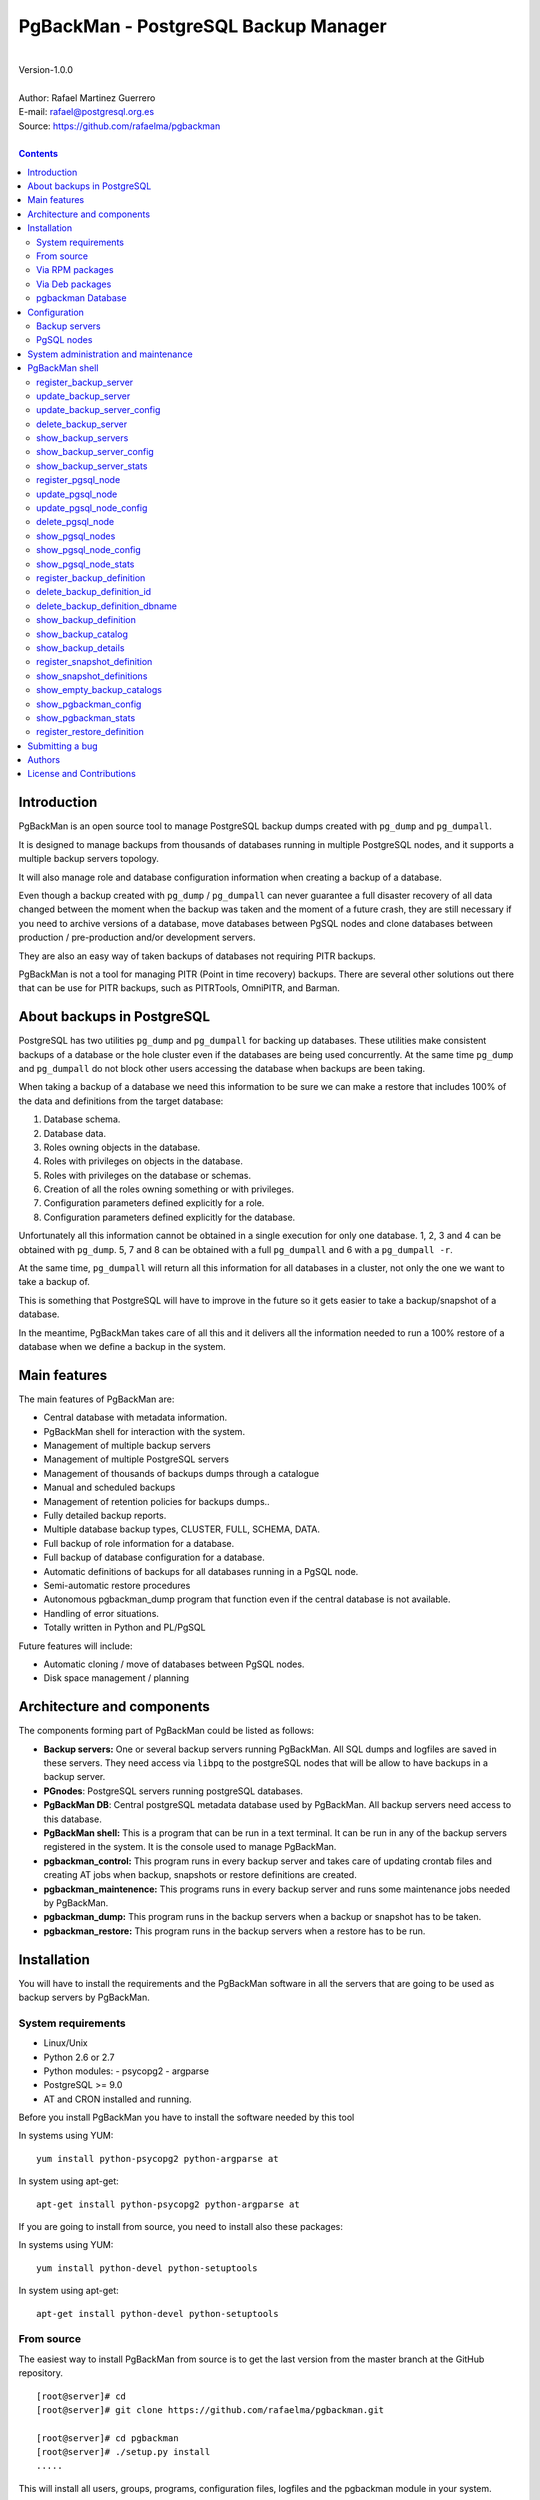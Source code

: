 =====================================
PgBackMan - PostgreSQL Backup Manager
=====================================

|
| Version-1.0.0
|
| Author: Rafael Martinez Guerrero
| E-mail: rafael@postgresql.org.es
| Source: https://github.com/rafaelma/pgbackman
|

.. contents::


Introduction
============

PgBackMan is an open source tool to manage PostgreSQL backup dumps
created with ``pg_dump`` and ``pg_dumpall``.

It is designed to manage backups from thousands of databases running
in multiple PostgreSQL nodes, and it supports a multiple backup
servers topology.

It will also manage role and database configuration information when
creating a backup of a database.

Even though a backup created with ``pg_dump`` / ``pg_dumpall`` can never
guarantee a full disaster recovery of all data changed between the
moment when the backup was taken and the moment of a future crash,
they are still necessary if you need to archive versions of a database, move
databases between PgSQL nodes and clone databases between production /
pre-production and/or development servers.

They are also an easy way of taken backups of databases not requiring
PITR backups.
	
PgBackMan is not a tool for managing PITR (Point in time recovery)
backups. There are several other solutions out there that can be use
for PITR backups, such as PITRTools, OmniPITR, and Barman. 


About backups in PostgreSQL
===========================

PostgreSQL has two utilities ``pg_dump`` and ``pg_dumpall`` for
backing up databases. These utilities make consistent backups of a
database or the hole cluster even if the databases are being used
concurrently. At the same time ``pg_dump`` and ``pg_dumpall`` do not
block other users accessing the database when backups are been taking.

When taking a backup of a database we need this information to be sure
we can make a restore that includes 100% of the data and definitions
from the target database:

#. Database schema.
#. Database data.
#. Roles owning objects in the database.
#. Roles with privileges on objects in the database.
#. Roles with privileges on the database or schemas.
#. Creation of all the roles owning something or with privileges.
#. Configuration parameters defined explicitly for a role.
#. Configuration parameters defined explicitly for the database. 


Unfortunately all this information cannot be obtained in a single
execution for only one database. 1, 2, 3 and 4 can be obtained with
``pg_dump``. 5, 7 and 8 can be obtained with a full ``pg_dumpall`` and
6 with a ``pg_dumpall -r``.

At the same time, ``pg_dumpall`` will return all this information for
all databases in a cluster, not only the one we want to take a backup
of.

This is something that PostgreSQL will have to improve in the future
so it gets easier to take a backup/snapshot of a database.

In the meantime, PgBackMan takes care of all this and it delivers all
the information needed to run a 100% restore of a database when we
define a backup in the system.


Main features
=============

The main features of PgBackMan are:

* Central database with metadata information.
* PgBackMan shell for interaction with the system.

* Management of multiple backup servers
* Management of multiple PostgreSQL servers
* Management of thousands of backups dumps through a catalogue
* Manual and scheduled backups 
* Management of retention policies for backups dumps..
* Fully detailed backup reports.
* Multiple database backup types, CLUSTER, FULL, SCHEMA, DATA.
* Full backup of role information for a database.
* Full backup of database configuration for a database.
* Automatic definitions of backups for all databases running in a PgSQL node.
* Semi-automatic restore procedures
* Autonomous pgbackman_dump program that function even if the central database is not available.
* Handling of error situations.
* Totally written in Python and PL/PgSQL

Future features will include:

* Automatic cloning / move of databases between PgSQL nodes.
* Disk space management / planning 


Architecture and components
===========================

The components forming part of PgBackMan could be listed as follows:

* **Backup servers:** One or several backup servers running
  PgBackMan. All SQL dumps and logfiles are saved in these
  servers. They need access via ``libpq`` to the postgreSQL nodes that
  will be allow to have backups in a backup server.

* **PGnodes**: PostgreSQL servers running postgreSQL databases.

* **PgBackMan DB**: Central postgreSQL metadata database used by PgBackMan. All
  backup servers need access to this database.

* **PgBackMan shell:** This is a program that can be run in a text
  terminal. It can be run in any of the backup servers registered in
  the system. It is the console used to manage PgBackMan.

* **pgbackman_control:** This program runs in every backup server and
  takes care of updating crontab files and creating AT jobs when
  backup, snapshots or restore definitions are created.

* **pgbackman_maintenence:** This programs runs in every backup server
  and runs some maintenance jobs needed by PgBackMan.

* **pgbackman_dump:** This program runs in the backup servers when a backup
  or snapshot has to be taken.

* **pgbackman_restore:** This program runs in the backup servers when
  a restore has to be run.

.. figure:: img/architecture.jpg
   :scale: 100 %

Installation
============

You will have to install the requirements and the PgBackMan software
in all the servers that are going to be used as backup servers by
PgBackMan.

System requirements
-------------------

* Linux/Unix
* Python 2.6 or 2.7
* Python modules:
  - psycopg2
  - argparse
    
* PostgreSQL >= 9.0
* AT and CRON installed and running.

Before you install PgBackMan you have to install the software needed
by this tool

In systems using YUM::

  yum install python-psycopg2 python-argparse at

In system using apt-get::

  apt-get install python-psycopg2 python-argparse at

If you are going to install from source, you need to install also
these packages:

In systems using YUM::

  yum install python-devel python-setuptools

In system using apt-get::

  apt-get install python-devel python-setuptools

From source
-----------

The easiest way to install PgBackMan from source is to get the last
version from the master branch at the GitHub repository.

::

 [root@server]# cd
 [root@server]# git clone https://github.com/rafaelma/pgbackman.git

 [root@server]# cd pgbackman
 [root@server]# ./setup.py install
 .....

This will install all users, groups, programs, configuration files, logfiles and the
pgbackman module in your system.


Via RPM packages
----------------

RPM packages are available ...

Via Deb packages
----------------

Deb packages are available ...


pgbackman Database
------------------

After the requirements and the PgBackMan software are installed, you
have to install the pgbackman database in a server running PostgreSQL

You can get 


Configuration
=============

Backup servers
--------------

A backup server needs to have access to the ``pgbackman`` database and
to all PgSQL nodes is taken backups for. This can be done like this:

#. Update ``/etc/pgbackman/pgbackman.conf`` with the database
   parameters needed by PgBackMan to access the central metadata
   database. You need to define ``host`` or ``hostaddr``, ``port``,
   ``dbname``, ``database`` under the section
   ``[pgbackman_database]``.

   You can also define ``password`` in this section but we discourage
   to do this and recommend to define a ``.pgpass`` file in the home
   directory of the users ``root`` and ``pgbackman`` with this
   information, e.g.::

     dbhost.domain:5432:pgbackman:pgbackman_role_rw:PASSWORD

   and set the privileges of this file with ``chmod 400 ~/.pgpass``.

   Even a better solution will be to use the ``cert`` autentication for
   the pgbackman database user so we do not need to save passwords
   around.

#. Update and reload the ``pg_hba.conf`` file in the postgreSQL server
   running the pgbackman database, with a line that gives access to
   the pgbackman database from the new backup server. We recommend to
   use a SSL connection to encrypt all the trafikk between the database
   server and the backup server, e.g.::

     hostssl   pgbackman   pgbackman_role_rw    10.20.20.20.200/32     md5 

#. Define the backup server in PgBackMan via the PgBackMan shell::

     [pgbackman@pg-backup01 ~]# pgbackman

     ########################################################
     Welcome to the PostgreSQL Backup Manager shell (v.1.0.0)
     ########################################################
     Type help or \? to list commands.

     [pgbackman]$ register_backup_server
     --------------------------------------------------------
     # Hostname []: pg-backup01 
     # Domain [uio.no]: 
     # Remarks []: Main backup server

     # Are all values correct (yes/no): yes
     --------------------------------------------------------

     [Done]

     [pgbackman]$ show_backup_servers
     +-------+------------------+----------------------+
     | SrvID | FQDN               | Remarks            |
     +-------+--------------------+--------------------+
     | 00001 | pg-backup01.uio.no | Main backup server |
     +-------+------------------+----------------------+

#. Create the root directory / partition in the backup derver that
   will be used to save all backups, logfiles, and syem data needed by
   PgBackMan in



PgSQL nodes
-----------

Every PgSQL node defined in PgBackMan will need to update and reload
his ``pg_hba.conf`` file also to give access to the admin user
(``postgres`` per default) from the backup serveres defined in
PgBackMan, e.g.::

    hostssl   *   postgres    10.20.20.20.200/32     md5 

Remember that the ``.pgpass`` file of the ``pgbackman`` user in the
backup server has to be updated with the information needed to access
every PgSQL node we are goint to take backups for.



System administration and maintenance
=====================================

PgBackMan shell
===============

The PgBackMan interactive shell can be started by running the program
``/usr/bin/pgbackman``

::

   [pgbackman@pg-backup01]# pgbackman

   ########################################################
   Welcome to the PostgreSQL Backup Manager shell (v.1.0.0)
   ########################################################
   Type help or \? to list commands.
   
   [pgbackman]$ help
   
   Documented commands (type help <topic>):
   ========================================
   EOF                              show_backup_server_stats      
   clear                            show_backup_servers           
   delete_backup_definition_dbname  show_empty_backup_job_catalogs
   delete_backup_definition_id      show_history                  
   delete_backup_server             show_jobs_queue               
   delete_pgsql_node                show_pgbackman_config         
   quit                             show_pgbackman_stats          
   register_backup_definition       show_pgsql_node_config        
   register_backup_server           show_pgsql_node_stats         
   register_pgsql_node              show_pgsql_nodes              
   register_snapshot_definition     show_snapshot_definitions     
   shell                            update_backup_server          
   show_backup_catalog              update_backup_server_config   
   show_backup_definitions          update_pgsql_node             
   show_backup_details              update_pgsql_node_config      
   show_backup_server_config      
   
   Miscellaneous help topics:
   ==========================
   shortcuts
   
   Undocumented commands:
   ======================
   help
   
   [pgbackman]$ 

register_backup_server
----------------------

This command registers a backup server in PgBackMan::

  Command: register_backup_server [hostname] [domain] [remarks]

It can be run with or without parameters. e.g::

  [pgbackman]$ register_backup_server backup01 example.org "Test server"
 
  [pgbackman]$ register_backup_server
  --------------------------------------------------------
  # Hostname []: backup02
  # Domain [example.org]: 
  # Remarks []: Test server 2

  # Are all values correct (yes/no): yes
  --------------------------------------------------------


update_backup_server
--------------------

This command updates some parameters of a backup server defined in
PgbackMan::

  Command: update_backup_server [SrvID | FQDN] [remarks]

It can be run with or without parameters. e.g.::

  update_backup_server 1 "Main backup server"

  [pgbackman]$ update_backup_server
  --------------------------------------------------------
  # SrvID / FQDN []: 1
  # Remarks []: Main backup server

  # Are all values to update correct (yes/no): yes
  --------------------------------------------------------

You can use the backup server ID in PgBackMan or the FQDN to choose
the server to be updated.


update_backup_server_config
---------------------------

Not implemented.


delete_backup_server
--------------------

This command deletes a backup server defined in PgBackMan::

  Command: delete_backup_server [SrvID | FQDN]

It can be run with or without parameters. e.g.::

  [pgbackman]$ delete_backup_server 2

  [pgbackman]$ delete_backup_server
  --------------------------------------------------------
  # SrvID / FQDN: 2
  
  # Are you sure you want to delete this server? (yes/no): yes
  --------------------------------------------------------

You can use the backup server ID in PgBackMan or the FQDN to choose
the server to be deleted.

You will get an error if you try to delete a backup server that has
active backups in the catalog.

show_backup_servers 
---------------------

This command shows all the backup servers defined in PgbackMan


show_backup_server_config
-------------------------

This command shows the configuration parameters for a backup server.

It can be run with or without parameters. e.g.


show_backup_server_stats
------------------------

This command shows some statistics for a backup server defined in
PgBackMan.


register_pgsql_node
-------------------

update_pgsql_node
-----------------

update_pgsql_node_config
------------------------

delete_pgsql_node
-----------------

show_pgsql_nodes
----------------

show_pgsql_node_config
----------------------

show_pgsql_node_stats
---------------------

register_backup_definition
--------------------------

delete_backup_definition_id
---------------------------

delete_backup_definition_dbname
-------------------------------

show_backup_definition
----------------------

show_backup_catalog
-------------------

show_backup_details
-------------------

register_snapshot_definition
----------------------------

show_snapshot_definitions
-------------------------

show_empty_backup_catalogs
--------------------------

show_pgbackman_config
---------------------

show_pgbackman_stats
--------------------



register_restore_definition
----------------------------

This command defines a restore job of a backup from the catalog.

It will work with parameters only if there are not conflicts in the
definition.

There are some issues we have to take care when running a restore of a
backup. What happens if we want to restore a backup of a database or a
role that already exists in the target server?

This flowchar figure explains the logic used when restoring a backup
if our restore definition create some conflicts:

.. figure:: img/register_restore.jpg
   :scale: 100 %



Submitting a bug
================

PgBakMan has been extensively tested, and is currently being used in
production at the University of Oslo. However, as any software,
PgBackMan is not bug free.

If you discover a bug, please file a bug through the GitHub Issue page
for the project at: https://github.com/rafaelma/pgbackman/issues


Authors
=======

In alphabetical order:

|
| Rafael Martinez Guerrero
| E-mail: rafael@postgresql.org.es / rafael@usit.uio.no
| PostgreSQL-es / University Center for Information Technology (USIT), University of Oslo, Norway
|

License and Contributions
=========================

PgBackMan is the property of Rafael Martinez Guerrero and
PostgreSQL-es and its code is distributed under GNU General Public
License 3.

Copyright © 2013-2014 Rafael Martinez Guerrero - PostgreSQL-es.
